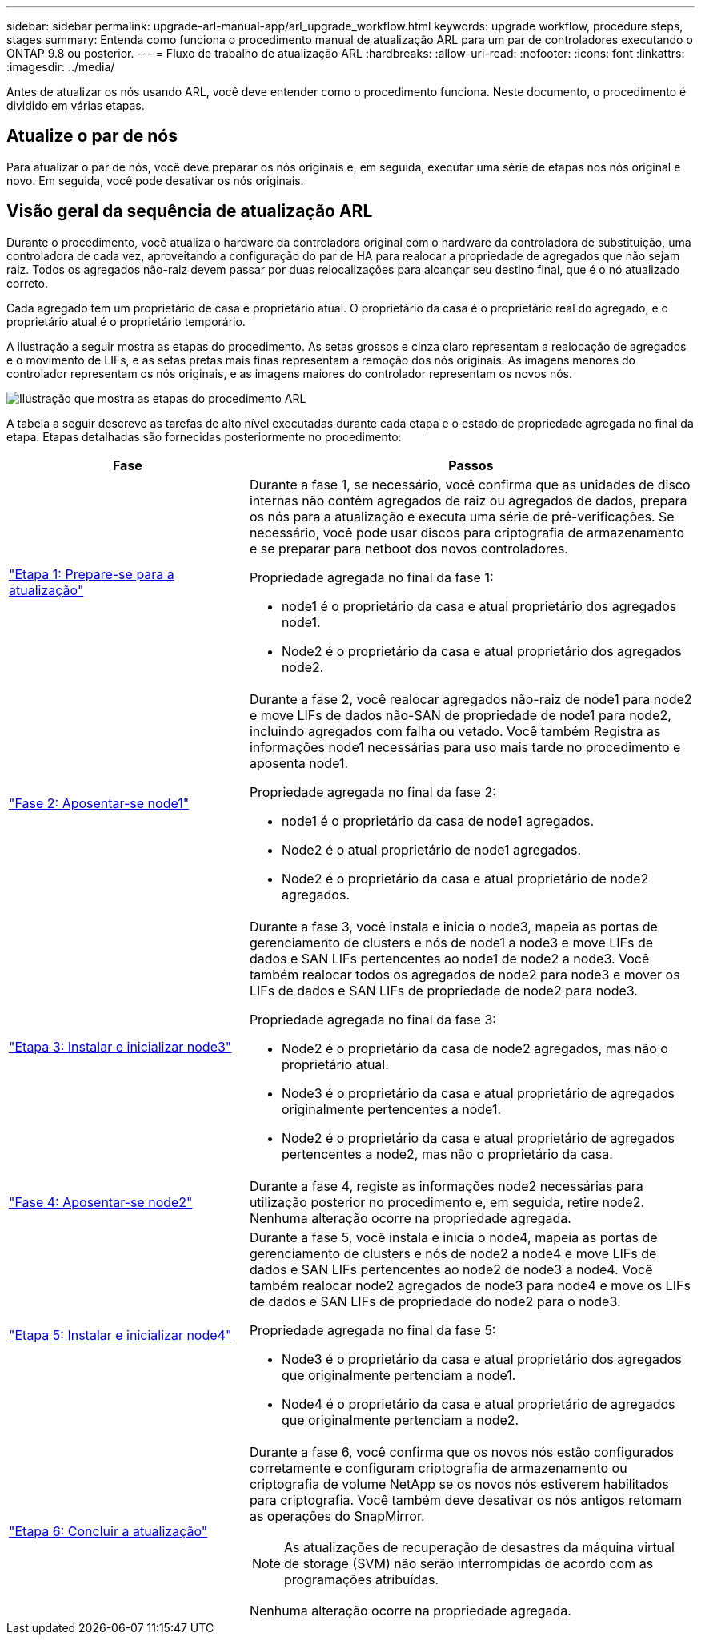 ---
sidebar: sidebar 
permalink: upgrade-arl-manual-app/arl_upgrade_workflow.html 
keywords: upgrade workflow, procedure steps, stages 
summary: Entenda como funciona o procedimento manual de atualização ARL para um par de controladores executando o ONTAP 9.8 ou posterior. 
---
= Fluxo de trabalho de atualização ARL
:hardbreaks:
:allow-uri-read: 
:nofooter: 
:icons: font
:linkattrs: 
:imagesdir: ../media/


[role="lead"]
Antes de atualizar os nós usando ARL, você deve entender como o procedimento funciona. Neste documento, o procedimento é dividido em várias etapas.



== Atualize o par de nós

Para atualizar o par de nós, você deve preparar os nós originais e, em seguida, executar uma série de etapas nos nós original e novo. Em seguida, você pode desativar os nós originais.



== Visão geral da sequência de atualização ARL

Durante o procedimento, você atualiza o hardware da controladora original com o hardware da controladora de substituição, uma controladora de cada vez, aproveitando a configuração do par de HA para realocar a propriedade de agregados que não sejam raiz. Todos os agregados não-raiz devem passar por duas relocalizações para alcançar seu destino final, que é o nó atualizado correto.

Cada agregado tem um proprietário de casa e proprietário atual. O proprietário da casa é o proprietário real do agregado, e o proprietário atual é o proprietário temporário.

A ilustração a seguir mostra as etapas do procedimento. As setas grossos e cinza claro representam a realocação de agregados e o movimento de LIFs, e as setas pretas mais finas representam a remoção dos nós originais. As imagens menores do controlador representam os nós originais, e as imagens maiores do controlador representam os novos nós.

image:arl_upgrade_manual_image1.PNG["Ilustração que mostra as etapas do procedimento ARL"]

A tabela a seguir descreve as tarefas de alto nível executadas durante cada etapa e o estado de propriedade agregada no final da etapa. Etapas detalhadas são fornecidas posteriormente no procedimento:

[cols="35,65"]
|===
| Fase | Passos 


| link:determine_aggregates_on_internal_drives.html["Etapa 1: Prepare-se para a atualização"]  a| 
Durante a fase 1, se necessário, você confirma que as unidades de disco internas não contêm agregados de raiz ou agregados de dados, prepara os nós para a atualização e executa uma série de pré-verificações. Se necessário, você pode usar discos para criptografia de armazenamento e se preparar para netboot dos novos controladores.

Propriedade agregada no final da fase 1:

* node1 é o proprietário da casa e atual proprietário dos agregados node1.
* Node2 é o proprietário da casa e atual proprietário dos agregados node2.




| link:relocate_non_root_aggr_node1_node2.html["Fase 2: Aposentar-se node1"]  a| 
Durante a fase 2, você realocar agregados não-raiz de node1 para node2 e move LIFs de dados não-SAN de propriedade de node1 para node2, incluindo agregados com falha ou vetado. Você também Registra as informações node1 necessárias para uso mais tarde no procedimento e aposenta node1.

Propriedade agregada no final da fase 2:

* node1 é o proprietário da casa de node1 agregados.
* Node2 é o atual proprietário de node1 agregados.
* Node2 é o proprietário da casa e atual proprietário de node2 agregados.




| link:install_boot_node3.html["Etapa 3: Instalar e inicializar node3"]  a| 
Durante a fase 3, você instala e inicia o node3, mapeia as portas de gerenciamento de clusters e nós de node1 a node3 e move LIFs de dados e SAN LIFs pertencentes ao node1 de node2 a node3. Você também realocar todos os agregados de node2 para node3 e mover os LIFs de dados e SAN LIFs de propriedade de node2 para node3.

Propriedade agregada no final da fase 3:

* Node2 é o proprietário da casa de node2 agregados, mas não o proprietário atual.
* Node3 é o proprietário da casa e atual proprietário de agregados originalmente pertencentes a node1.
* Node2 é o proprietário da casa e atual proprietário de agregados pertencentes a node2, mas não o proprietário da casa.




| link:record_node2_information.html["Fase 4: Aposentar-se node2"]  a| 
Durante a fase 4, registe as informações node2 necessárias para utilização posterior no procedimento e, em seguida, retire node2. Nenhuma alteração ocorre na propriedade agregada.



| link:install_boot_node4.html["Etapa 5: Instalar e inicializar node4"]  a| 
Durante a fase 5, você instala e inicia o node4, mapeia as portas de gerenciamento de clusters e nós de node2 a node4 e move LIFs de dados e SAN LIFs pertencentes ao node2 de node3 a node4. Você também realocar node2 agregados de node3 para node4 e move os LIFs de dados e SAN LIFs de propriedade do node2 para o node3.

Propriedade agregada no final da fase 5:

* Node3 é o proprietário da casa e atual proprietário dos agregados que originalmente pertenciam a node1.
* Node4 é o proprietário da casa e atual proprietário de agregados que originalmente pertenciam a node2.




| link:manage_authentication_kmip.html["Etapa 6: Concluir a atualização"]  a| 
Durante a fase 6, você confirma que os novos nós estão configurados corretamente e configuram criptografia de armazenamento ou criptografia de volume NetApp se os novos nós estiverem habilitados para criptografia. Você também deve desativar os nós antigos retomam as operações do SnapMirror.


NOTE: As atualizações de recuperação de desastres da máquina virtual de storage (SVM) não serão interrompidas de acordo com as programações atribuídas.

Nenhuma alteração ocorre na propriedade agregada.

|===